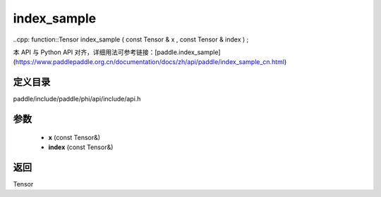 .. _cn_api_paddle_experimental_index_sample:

index_sample
-------------------------------

..cpp: function::Tensor index_sample ( const Tensor & x , const Tensor & index ) ;


本 API 与 Python API 对齐，详细用法可参考链接：[paddle.index_sample](https://www.paddlepaddle.org.cn/documentation/docs/zh/api/paddle/index_sample_cn.html)

定义目录
:::::::::::::::::::::
paddle/include/paddle/phi/api/include/api.h

参数
:::::::::::::::::::::
	- **x** (const Tensor&)
	- **index** (const Tensor&)

返回
:::::::::::::::::::::
Tensor
